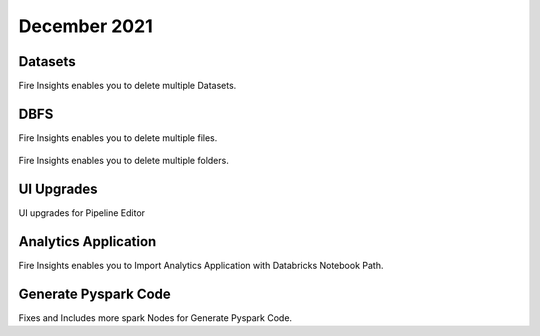 December 2021
==============

Datasets
+++++++

Fire Insights enables you to delete multiple Datasets.

.. figure:: ..//_assets/releases/dec-2021/multiple_dataset.PNG
   :alt: Pyspark code generate
   :width: 70%

DBFS
+++++++

Fire Insights enables you to delete multiple files.

.. figure:: ..//_assets/releases/dec-2021/multiple_file.PNG
   :alt: Pyspark code generate
   :width: 70%

Fire Insights enables you to delete multiple folders.

.. figure:: ..//_assets/releases/dec-2021/multiple_folder.PNG
   :alt: Pyspark code generate
   :width: 70%

UI Upgrades
++++++++++

UI upgrades for Pipeline Editor

.. figure:: ..//_assets/releases/dec-2021/pipeline_wf.PNG
   :alt: Pyspark code generate
   :width: 70%

Analytics Application
+++++++++++++++

Fire Insights enables you to Import Analytics Application with Databricks Notebook Path.


.. figure:: ..//_assets/releases/dec-2021/import_databricks.PNG
   :alt: Pyspark code generate
   :width: 70%
   
.. figure:: ..//_assets/releases/dec-2021/notebook_path.PNG
   :alt: Pyspark code generate
   :width: 70%   
   
Generate Pyspark Code
+++++++

Fixes and Includes more spark Nodes for Generate Pyspark Code.
